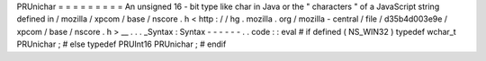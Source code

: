 PRUnichar
=
=
=
=
=
=
=
=
=
An
unsigned
16
-
bit
type
like
char
in
Java
or
the
"
characters
"
of
a
JavaScript
string
defined
in
/
mozilla
/
xpcom
/
base
/
nscore
.
h
<
http
:
/
/
hg
.
mozilla
.
org
/
mozilla
-
central
/
file
/
d35b4d003e9e
/
xpcom
/
base
/
nscore
.
h
>
__
.
.
.
_Syntax
:
Syntax
-
-
-
-
-
-
.
.
code
:
:
eval
#
if
defined
(
NS_WIN32
)
typedef
wchar_t
PRUnichar
;
#
else
typedef
PRUInt16
PRUnichar
;
#
endif
